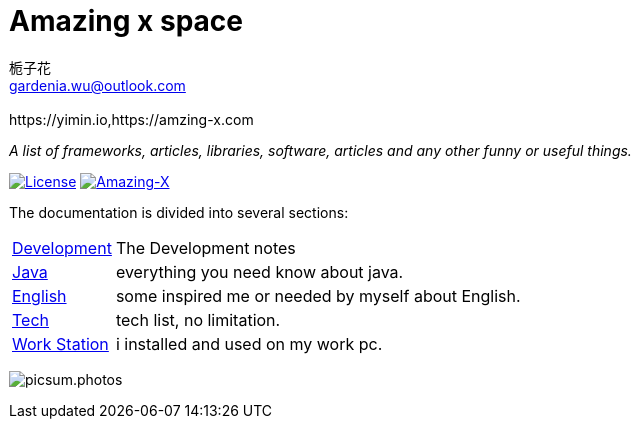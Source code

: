 # Amazing x space
:author: 栀子花
:email: gardenia.wu@outlook.com
:revremark: https://yimin.io,https://amzing-x.com
:source-highlighter: prettify
:sectnums:
:keywords: awesome, tools, java, engineer

_A list of frameworks, articles, libraries, software, articles and any other funny or useful things._

https://mit-license.org/[image:https://img.shields.io/badge/license-MIT-blue.svg?longCache=true&style=for-the-badge[License]]
https://github.com/gardenias/amazing-x[image:https://img.shields.io/badge/amazing-12-green.svg?longCache=true&style=for-the-badge[Amazing-X]]

The documentation is divided into several sections:

[horizontal]
<<dev.adoc#dev,Development>> :: The Development notes
<<java.adoc#java,Java>> :: everything you need know about java.
<<english.adoc#english,English>> :: some inspired me or needed by myself about English.
<<tech.adoc#tech,Tech>> :: tech list, no limitation.
<<workstation.adoc#workstation,Work Station>> :: i installed and used on my work pc.


image:https://picsum.photos/1000/800/?random[picsum.photos]
